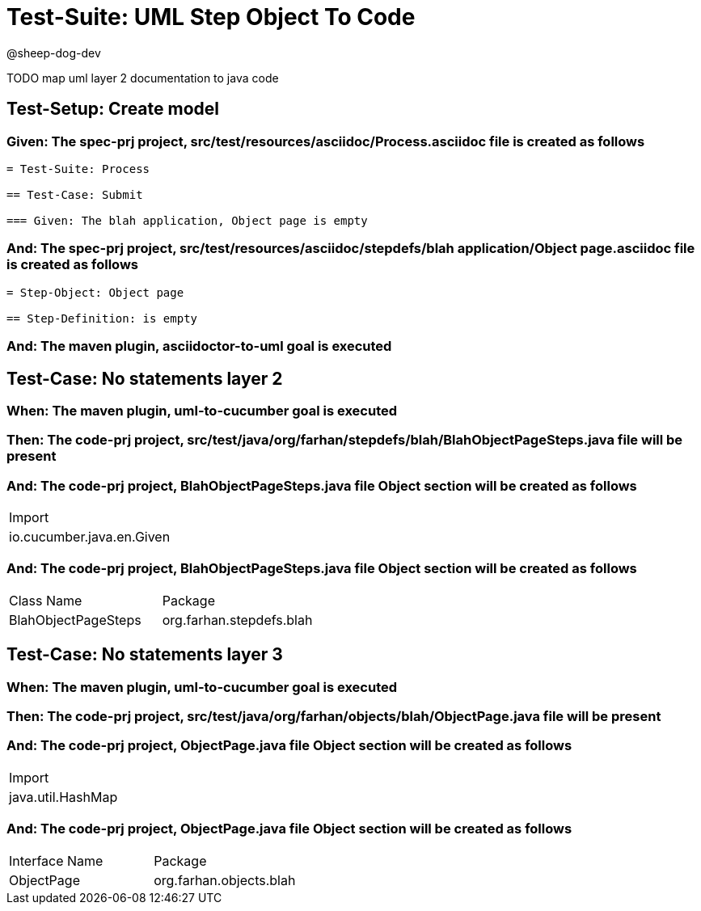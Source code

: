 = Test-Suite: UML Step Object To Code

@sheep-dog-dev

TODO map uml layer 2 documentation to java code

== Test-Setup: Create model

=== Given: The spec-prj project, src/test/resources/asciidoc/Process.asciidoc file is created as follows

----
= Test-Suite: Process

== Test-Case: Submit

=== Given: The blah application, Object page is empty
----

=== And: The spec-prj project, src/test/resources/asciidoc/stepdefs/blah application/Object page.asciidoc file is created as follows

----
= Step-Object: Object page

== Step-Definition: is empty
----

=== And: The maven plugin, asciidoctor-to-uml goal is executed

== Test-Case: No statements layer 2

=== When: The maven plugin, uml-to-cucumber goal is executed

=== Then: The code-prj project, src/test/java/org/farhan/stepdefs/blah/BlahObjectPageSteps.java file will be present

=== And: The code-prj project, BlahObjectPageSteps.java file Object section will be created as follows

|===
| Import                   
| io.cucumber.java.en.Given
|===

=== And: The code-prj project, BlahObjectPageSteps.java file Object section will be created as follows

|===
| Class Name          | Package                 
| BlahObjectPageSteps | org.farhan.stepdefs.blah
|===

== Test-Case: No statements layer 3

=== When: The maven plugin, uml-to-cucumber goal is executed

=== Then: The code-prj project, src/test/java/org/farhan/objects/blah/ObjectPage.java file will be present

=== And: The code-prj project, ObjectPage.java file Object section will be created as follows

|===
| Import           
| java.util.HashMap
|===

=== And: The code-prj project, ObjectPage.java file Object section will be created as follows

|===
| Interface Name | Package                
| ObjectPage     | org.farhan.objects.blah
|===

